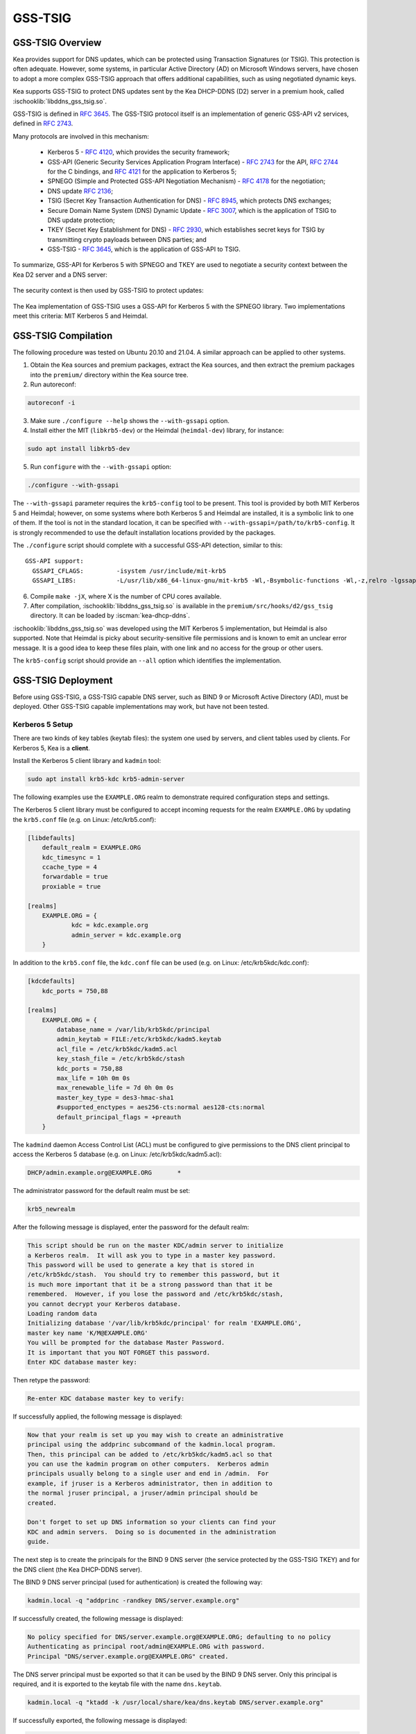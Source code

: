 .. _gss-tsig:

GSS-TSIG
========

.. _gss-tsig-overview:

GSS-TSIG Overview
-----------------

Kea provides support for DNS updates, which can be protected using
Transaction Signatures (or TSIG). This protection is often adequate.
However, some systems, in particular Active Directory (AD) on Microsoft
Windows servers, have chosen to adopt a more complex GSS-TSIG approach that offers
additional capabilities, such as using negotiated dynamic keys.

Kea supports GSS-TSIG to protect DNS updates sent by
the Kea DHCP-DDNS (D2) server in a premium hook, called :ischooklib:`libddns_gss_tsig.so`.

GSS-TSIG is defined in `RFC 3645 <https://tools.ietf.org/html/rfc3645>`__.
The GSS-TSIG protocol itself is an implementation of generic GSS-API v2
services, defined in `RFC 2743 <https://tools.ietf.org/html/rfc2743>`__.

Many protocols are involved in this mechanism:

 - Kerberos 5 - `RFC 4120 <https://tools.ietf.org/html/rfc4120>`__, which
   provides the security framework;
 - GSS-API (Generic Security Services Application Program Interface) -
   `RFC 2743 <https://tools.ietf.org/html/rfc2743>`__ for the API,
   `RFC 2744 <https://tools.ietf.org/html/rfc2743>`__ for the C bindings, and
   `RFC 4121 <https://tools.ietf.org/html/rfc4121>`__ for the application
   to Kerberos 5;
 - SPNEGO (Simple and Protected GSS-API Negotiation Mechanism) -
   `RFC 4178 <https://tools.ietf.org/html/rfc4178>`__ for the negotiation;
 - DNS update `RFC 2136 <https://tools.ietf.org/html/rfc2136>`__;
 - TSIG (Secret Key Transaction Authentication for DNS) -
   `RFC 8945 <https://tools.ietf.org/html/rfc8945>`__, which
   protects DNS exchanges;
 - Secure Domain Name System (DNS) Dynamic Update -
   `RFC 3007 <https://tools.ietf.org/html/rfc3007>`__, which is the
   application of TSIG to DNS update protection;
 - TKEY (Secret Key Establishment for DNS) -
   `RFC 2930 <https://tools.ietf.org/html/rfc2930>`__, which establishes
   secret keys for TSIG by transmitting crypto payloads between DNS
   parties; and
 - GSS-TSIG - `RFC 3645 <https://tools.ietf.org/html/rfc3645>`__, which
   is the application of GSS-API to TSIG.

To summarize, GSS-API for Kerberos 5 with SPNEGO and TKEY are used to
negotiate a security context between the Kea D2 server and a DNS server:

.. figure:: ../uml/tkey.*

The security context is then used by GSS-TSIG to protect updates:

.. figure:: ../uml/update.*

The Kea implementation of GSS-TSIG uses a GSS-API for Kerberos 5 with
the SPNEGO library. Two implementations meet this criteria: MIT Kerberos
5 and Heimdal.

.. _gss-tsig-install:

GSS-TSIG Compilation
--------------------

The following procedure was tested on Ubuntu 20.10 and 21.04. A similar
approach can be applied to other systems.

1.  Obtain the Kea sources and premium packages, extract the Kea sources,
    and then extract the premium packages into the ``premium/`` directory within the Kea
    source tree.

2. Run autoreconf:

.. code-block:: console

    autoreconf -i

3. Make sure ``./configure --help`` shows the ``--with-gssapi`` option.

4. Install either the MIT (``libkrb5-dev``) or the Heimdal (``heimdal-dev``) library,
   for instance:

.. code-block:: console

    sudo apt install libkrb5-dev

5. Run ``configure`` with the ``--with-gssapi`` option:

.. code-block:: console

    ./configure --with-gssapi

.. note:

    It is ``--with-gssapi`` (with no dash between "gss" and "api"), to maintain
    consistency with the BIND 9 option.

The ``--with-gssapi`` parameter requires the ``krb5-config`` tool to be present. This
tool is provided by both MIT Kerberos 5 and Heimdal; however, on some systems
where both Kerberos 5 and Heimdal are installed, it is a symbolic link
to one of them. If the tool is not in the standard location, it can be specified
with ``--with-gssapi=/path/to/krb5-config``. It is strongly recommended
to use the default installation locations provided by the packages.

The ``./configure`` script should complete with a successful GSS-API
detection, similar to this:

::

    GSS-API support:
      GSSAPI_CFLAGS:         -isystem /usr/include/mit-krb5
      GSSAPI_LIBS:           -L/usr/lib/x86_64-linux-gnu/mit-krb5 -Wl,-Bsymbolic-functions -Wl,-z,relro -lgssapi_krb5 -lkrb5 -lk5crypto -lcom_err

6.  Compile ``make -jX``, where X is the number of CPU cores
    available.

7.  After compilation, :ischooklib:`libddns_gss_tsig.so` is available in the
    ``premium/src/hooks/d2/gss_tsig`` directory. It can be loaded by :iscman:`kea-dhcp-ddns`.

:ischooklib:`libddns_gss_tsig.so` was developed using the MIT Kerberos 5 implementation, but
Heimdal is also supported. Note that Heimdal is picky about
security-sensitive file permissions and is known to emit an unclear error message.
It is a good idea to keep these files plain, with one link and no
access for the group or other users.

The ``krb5-config`` script should provide an ``--all`` option which
identifies the implementation.

.. _gss-tsig-deployment:

GSS-TSIG Deployment
-------------------

Before using GSS-TSIG, a GSS-TSIG capable DNS server, such as BIND 9
or Microsoft Active Directory (AD), must be deployed. Other
GSS-TSIG capable implementations may work, but have not been tested.

Kerberos 5 Setup
~~~~~~~~~~~~~~~~

There are two kinds of key tables (keytab files): the system one used
by servers, and client tables used by clients. For Kerberos 5, Kea is a
**client**.

Install the Kerberos 5 client library and ``kadmin`` tool:

.. code-block:: console

    sudo apt install krb5-kdc krb5-admin-server

The following examples use the ``EXAMPLE.ORG`` realm to demonstrate required
configuration steps and settings.

The Kerberos 5 client library must be configured to accept incoming requests
for the realm ``EXAMPLE.ORG`` by updating the ``krb5.conf`` file
(e.g. on Linux: /etc/krb5.conf):

.. code-block:: ini

    [libdefaults]
        default_realm = EXAMPLE.ORG
        kdc_timesync = 1
        ccache_type = 4
        forwardable = true
        proxiable = true

    [realms]
        EXAMPLE.ORG = {
                kdc = kdc.example.org
                admin_server = kdc.example.org
        }

In addition to the ``krb5.conf`` file, the ``kdc.conf`` file can be used
(e.g. on Linux: /etc/krb5kdc/kdc.conf):

.. code-block:: ini

    [kdcdefaults]
        kdc_ports = 750,88

    [realms]
        EXAMPLE.ORG = {
            database_name = /var/lib/krb5kdc/principal
            admin_keytab = FILE:/etc/krb5kdc/kadm5.keytab
            acl_file = /etc/krb5kdc/kadm5.acl
            key_stash_file = /etc/krb5kdc/stash
            kdc_ports = 750,88
            max_life = 10h 0m 0s
            max_renewable_life = 7d 0h 0m 0s
            master_key_type = des3-hmac-sha1
            #supported_enctypes = aes256-cts:normal aes128-cts:normal
            default_principal_flags = +preauth
        }

The ``kadmind`` daemon Access Control List (ACL) must be configured to give
permissions to the DNS client principal to access the Kerberos 5 database
(e.g. on Linux: /etc/krb5kdc/kadm5.acl):

.. code-block:: ini

    DHCP/admin.example.org@EXAMPLE.ORG       *

The administrator password for the default realm must be set:

.. code-block:: console

    krb5_newrealm

After the following message is displayed, enter
the password for the default realm:

.. code-block:: console

    This script should be run on the master KDC/admin server to initialize
    a Kerberos realm.  It will ask you to type in a master key password.
    This password will be used to generate a key that is stored in
    /etc/krb5kdc/stash.  You should try to remember this password, but it
    is much more important that it be a strong password than that it be
    remembered.  However, if you lose the password and /etc/krb5kdc/stash,
    you cannot decrypt your Kerberos database.
    Loading random data
    Initializing database '/var/lib/krb5kdc/principal' for realm 'EXAMPLE.ORG',
    master key name 'K/M@EXAMPLE.ORG'
    You will be prompted for the database Master Password.
    It is important that you NOT FORGET this password.
    Enter KDC database master key:

Then retype the password:

.. code-block:: console

    Re-enter KDC database master key to verify:

If successfully applied, the following message is displayed:

.. code-block:: console

    Now that your realm is set up you may wish to create an administrative
    principal using the addprinc subcommand of the kadmin.local program.
    Then, this principal can be added to /etc/krb5kdc/kadm5.acl so that
    you can use the kadmin program on other computers.  Kerberos admin
    principals usually belong to a single user and end in /admin.  For
    example, if jruser is a Kerberos administrator, then in addition to
    the normal jruser principal, a jruser/admin principal should be
    created.

    Don't forget to set up DNS information so your clients can find your
    KDC and admin servers.  Doing so is documented in the administration
    guide.

The next step is to create the principals for the BIND 9 DNS server
(the service protected by the GSS-TSIG TKEY) and for the DNS client
(the Kea DHCP-DDNS server).

The BIND 9 DNS server principal (used for authentication) is created the
following way:

.. code-block:: console

    kadmin.local -q "addprinc -randkey DNS/server.example.org"

If successfully created, the following message is displayed:

.. code-block:: console

    No policy specified for DNS/server.example.org@EXAMPLE.ORG; defaulting to no policy
    Authenticating as principal root/admin@EXAMPLE.ORG with password.
    Principal "DNS/server.example.org@EXAMPLE.ORG" created.

The DNS server principal must be exported so that it can be used by the BIND 9
DNS server. Only this principal is required, and it is exported to the keytab
file with the name ``dns.keytab``.

.. code-block:: console

    kadmin.local -q "ktadd -k /usr/local/share/kea/dns.keytab DNS/server.example.org"

If successfully exported, the following message is displayed:

.. code-block:: console

    Authenticating as principal root/admin@EXAMPLE.ORG with password.
    Entry for principal DNS/server.example.org with kvno 2, encryption type aes256-cts-hmac-sha1-96 added to keytab WRFILE:/usr/local/share/kea/dns.keytab.
    Entry for principal DNS/server.example.org with kvno 2, encryption type aes128-cts-hmac-sha1-96 added to keytab WRFILE:/usr/local/share/kea/dns.keytab.

The DHCP client principal (used by the Kea DHCP-DDNS server) is created the
following way:

.. code-block:: console

    kadmin.local -q "addprinc -randkey DHCP/admin.example.org"

If successfully created, the following message is displayed:

.. code-block:: console

    No policy specified for DHCP/admin.example.org@EXAMPLE.ORG; defaulting to no policy
    Authenticating as principal root/admin@EXAMPLE.ORG with password.
    Principal "DHCP/admin.example.org@EXAMPLE.ORG" created.

The DHCP client principal must be exported so that it can be used by the
Kea DHCP-DDNS server and the GSS-TSIG hook library. It is exported to the client
keytab file with the name ``dhcp.keytab``.

.. code-block:: console

    kadmin.local -q "ktadd -k /usr/local/share/kea/dhcp.keytab DHCP/admin.example.org"

Finally, the ``krb5-admin-server`` must be restarted:

.. code-block:: console

    systemctl restart krb5-admin-server.service

BIND 9 with GSS-TSIG Configuration
~~~~~~~~~~~~~~~~~~~~~~~~~~~~~~~~~~

The BIND 9 DNS server must be configured to use GSS-TSIG, and to use the
previously exported DNS server principal from the keytab file ``dns.keytab``.
Updating the ``named.conf`` file is required:

.. code-block:: console

    options {
        ...
        directory "/var/cache/bind";
        dnssec-validation auto;
        listen-on-v6 { any; };
        tkey-gssapi-keytab "/etc/bind/dns.keytab";
    };
    zone "example.org" {
        type master;
        file "/var/lib/bind/db.example.org";
        update-policy {
            grant "DHCP/admin.example.org@EXAMPLE.ORG" zonesub any;
        };
    };
    zone "84.102.10.in-addr.arpa" {
        type master;
        file "/etc/bind/db.10";
    };

The zone files should have an entry for the server principal FQDN
``server.example.org``.

The ``/etc/bind/db.10`` file needs to be created or updated:

.. code-block:: console

    ;
    ; BIND reverse data file for local loopback interface
    ;
    $TTL    604800                      ; 1 week
    @       IN      SOA      server.example.org. root.example.org. (
                             2          ; Serial
                             604800     ; Refresh
                             86400      ; Retry
                             2419200    ; Expire
                             604800     ; Negative Cache TTL
                             )
    ;
    @       IN      NS      ns.
    40      IN      PTR     ns.example.org.

The ``/var/lib/bind/db.example.org`` file needs to be created or updated:

.. code-block:: console

    $ORIGIN .
    $TTL                604800             ; 1 week
    example.org         IN SOA  server.example.org. root.example.org. (
                                8          ; serial
                                604800     ; refresh (1 week)
                                86400      ; retry (1 day)
                                2419200    ; expire (4 weeks)
                                604800     ; minimum (1 week)
                                )
                        NS      example.org.
                        A       ${BIND9_IP_ADDR}
                        AAAA    ::1
    $ORIGIN example.org.
    kdc                 A       ${KDC_IP_ADDR}
    server              A       ${BIND9_IP_ADDR}

After any configuration change the server must be reloaded or
restarted:

.. code-block:: console

    systemctl restart named.service

It is possible to get the status or restart the logs:

.. code-block:: console

    systemctl status named.service
    journalctl -u named | tail -n 30

Windows Active Directory Configuration
~~~~~~~~~~~~~~~~~~~~~~~~~~~~~~~~~~~~~~

This sub-section is based on an Amazon AWS provided Microsoft Windows Server
2016 with Active Directory pre-installed, so it describes only the steps used
for GSS-TSIG deployment. (For the complete configuration process, please refer to
Microsoft's documentation or other external resources. We found `this <https://www.tenforums.com/tutorials/51456-windows-server-2016-setup-local-domain-controller.html>`__ tutorial very
useful during configuration of our internal QA testing systems.)

Two Active Directory (AD) user accounts are needed:
 - the first account is used to download AD information, such as
   the client key table of Kea
 - the second account is mapped to the Kea DHCP client principal

Kea needs to know:
 - the server IP address
 - the domain/realm name: the domain is in lower case, the realm in upper
   case, both without a final dot
 - the server name

The second account (named ``kea`` below) is used to create a Service
Principal Name (SPN):

.. code-block:: console

    setspn -S DHCP/kea.<domain> kea

After a shared secret key is generated and put in a key table file:

.. code-block:: console

    ktpass -princ DHCP/kea.<domain>@<REALM> -mapuser kea +rndpass -mapop set -ptype KRB5_NT_PRINCIPAL -out dhcp.keytab

The ``dhcp.keytab`` takes the same usage as for UNIX Kerberos.

GSS-TSIG Troubleshooting
~~~~~~~~~~~~~~~~~~~~~~~~

While testing GSS-TSIG integration with Active Directory we came across
one very cryptic error:

.. code-block:: console

   INFO  [kea-dhcp-ddns.gss-tsig-hooks/4678.139690935890624] GSS_TSIG_VERIFY_FAILED GSS-TSIG verify failed: gss_verify_mic failed with GSSAPI error:
   Major = 'A token had an invalid Message Integrity Check (MIC)' (393216), Minor = 'Packet was replayed in wrong direction' (100002).

In our case, the problem was that the Kea D2 server was trying to perform an update of a reverse
DNS zone while it was not configured. An easy solution is to add a reverse DNS
zone similar to the one configured in Kea. To do that, open the "DNS Manager" and choose
"DNS" from the list; from the dropdown list, choose "Reverse Lookup Zones"; then
click "Action" and "New Zone"; finally, follow the New Zone Wizard to add a new zone.

The standard requires both anti-replay and sequence services. Experiences with the BIND 9 nsupdate
showed the sequence service led to problems so it is disabled by default in the hook. It seems
the anti-replay service can also lead to problems with Microsoft DNS servers so it is now
configurable. Note that these security services are useless for DNS dynamic update which was
designed to run over UDP so with out of order and duplicated messages.

.. _gss-tsig-using:

Using GSS-TSIG
--------------

There are a number of steps required to enable the GSS-TSIG mechanism:

1. :ischooklib:`libddns_gss_tsig.so` must be loaded by :iscman:`kea-dhcp-ddns`.
2. The GSS-TSIG-capable DNS servers must be specified with their parameters.

An excerpt from a D2 server configuration is provided below; more examples are available in the
``doc/examples/ddns`` directory in the Kea sources.

.. code-block:: javascript
   :linenos:
   :emphasize-lines: 57-117


    {
    "DhcpDdns": {
        // The following parameters are used to receive NCRs (NameChangeRequests)
        // from the local Kea DHCP server. Make sure your kea-dhcp4 and kea-dhcp6
        // matches this.
        "ip-address": "127.0.0.1",
        "port": 53001,
        "dns-server-timeout" : 1000,

        // Forward zone: secure.example.org. It uses GSS-TSIG. It is served
        // by two DNS servers, which listen for DDNS requests at 192.0.2.1
        // and 192.0.2.2.
        "forward-ddns":
        {
            "ddns-domains":
            [
                // DdnsDomain for zone "secure.example.org."
                {
                    "name": "secure.example.org.",
                    "comment": "DdnsDomain example",
                    "dns-servers":
                    [
                        { // This server has an entry in gss/servers and
                          // thus will use GSS-TSIG.
                            "ip-address": "192.0.2.1"
                        },
                        { // This server also has an entry there, so will
                          // use GSS-TSIG, too.
                            "ip-address": "192.0.2.2",
                            "port": 5300
                        }
                    ]
                }
            ]
        },

        // Reverse zone: we want to update the reverse zone "2.0.192.in-addr.arpa".
        "reverse-ddns":
        {
            "ddns-domains":
            [
                {
                    "name": "2.0.192.in-addr.arpa.",
                    "dns-servers":
                    [
                        {
                            // There is a GSS-TSIG definition for this server (see
                            // DhcpDdns/gss-tsig/servers), so it will use
                            // Krb/GSS-TSIG.
                            "ip-address": "192.0.2.1"
                        }
                    ]
                }
            ]
        },

        // The GSS-TSIG hook is loaded and its configuration is specified here.
        "hooks-libraries": [
        {
            "library": "/opt/lib/libddns_gss_tsig.so",
            "parameters": {
                // This section governs the GSS-TSIG integration. Each server
                // mentioned in forward-ddns and/or reverse-ddns needs to have
                // an entry here to be able to use GSS-TSIG defaults (optional,
                // if specified they apply to all the GSS-TSIG servers, unless
                // overwritten on specific server level).

                "server-principal": "DNS/server.example.org@EXAMPLE.ORG",
                "client-principal": "DHCP/admin.example.org@EXAMPLE.ORG",

                // client-keytab and credentials-cache can both be used to
                // store client keys. As credentials cache is more flexible,
                // it is recommended to use it. Typically, using both at the
                // same time may cause problems.
                // "client-keytab": "FILE:/etc/dhcp.keytab", // toplevel only
                "credentials-cache": "FILE:/etc/ccache", // toplevel only
                "gss-replay-flag": true, // GSS anti replay service
                "gss-sequence-flag": false, // no GSS sequence service
                "tkey-lifetime": 3600, // 1 hour
                "rekey-interval": 2700, // 45 minutes
                "retry-interval": 120, // 2 minutes
                "tkey-protocol": "TCP",
                "fallback": false,

                // The list of GSS-TSIG capable servers
                "servers": [
                    {
                        // First server (identification is required)
                        "id": "server1",
                        "domain-names": [ ], // if not specified or empty, will
                                             // match all domains that want to
                                             // use this IP+port pair
                        "ip-address": "192.0.2.1",
                        "port": 53,
                        "server-principal": "DNS/server1.example.org@EXAMPLE.ORG",
                        "client-principal": "DHCP/admin1.example.org@EXAMPLE.ORG",
                        "gss-replay-flag": false, // no GSS anti replay service
                        "gss-sequence-flag": false, // no GSS sequence service
                        "tkey-lifetime": 7200, // 2 hours
                        "rekey-interval": 5400, // 90 minutes
                        "retry-interval": 240, // 4 minutes
                        "tkey-protocol": "TCP",
                        "fallback": true // if no key is available fallback to the
                                         // standard behavior (vs skip this server)
                    },
                    {
                        // The second server (it has most of the parameters missing
                        // as those are using the defaults specified above)
                        "id": "server2",
                        "ip-address": "192.0.2.2",
                        "port": 5300
                    }
                ]
            }
        }
        ]

        // Additional parameters, such as logging, control socket and
        // others omitted for clarity.
    }

    }

This configuration file contains a number of extra elements.

First, a list of forward and/or reverse domains with related DNS servers
identified by their IP+port pairs is defined. If the port is not
specified, the default of 53 is assumed. This is similar to basic mode, with no
authentication done using TSIG keys, with the
exception that static TSIG keys are not referenced by name.

Second, :ischooklib:`libddns_gss_tsig.so` must be specified on the
``hooks-libraries`` list. This hook takes many parameters. The most important
one is ``servers``, which is a list of GSS-TSIG-capable servers. If there are
several servers and they share some characteristics, the values can be specified
in the ``parameters`` scope as defaults. In the example above, the defaults that apply
to all servers, unless otherwise specified on a per-server scope, are defined in
lines 63 through 68. The defaults can be skipped if there is only one server
defined, or if all servers have different values.

.. table:: List of available parameters

   +-------------------+----------+---------+---------------------+--------------------------------+
   | Name              | Scope    | Type    | Default value       | Description                    |
   |                   |          |         |                     |                                |
   +===================+==========+=========+=====================+================================+
   | client-keytab     | global / | string  | empty               | the Kerberos **client** key    |
   |                   | server   |         |                     | table                          |
   +-------------------+----------+---------+---------------------+--------------------------------+
   | credentials-cache | global / | string  | empty               | the Kerberos credentials cache |
   |                   | server   |         |                     |                                |
   +-------------------+----------+---------+---------------------+--------------------------------+
   | server-principal  | global / | string  | empty               | the Kerberos principal name of |
   |                   | server   |         |                     | the DNS server that will       |
   |                   |          |         |                     | receive updates                |
   +-------------------+----------+---------+---------------------+--------------------------------+
   | client-principal  | global / | string  | empty               | the Kerberos principal name of |
   |                   | server   |         |                     | the Kea D2 service             |
   +-------------------+----------+---------+---------------------+--------------------------------+
   | gss-replay-flag   | global / | true /  | true                | require the GSS anti replay    |
   |                   | server   | false   |                     | service (GSS_C_REPLAY_FLAG)    |
   +-------------------+----------+---------+---------------------+--------------------------------+
   | gss-sequence-flag | global / | true /  | false               | require the GSS sequence       |
   |                   | server   | false   |                     | service (GSS_C_SEQUENCE_FLAG)  |
   +-------------------+----------+---------+---------------------+--------------------------------+
   | tkey-protocol     | global / | string  | "TCP"               | the protocol used to establish |
   |                   | server   | "TCP" / |                     | the security context with the  |
   |                   |          | "UDP"   |                     | DNS servers                    |
   +-------------------+----------+---------+---------------------+--------------------------------+
   | tkey-lifetime     | global / | uint32  | | 3600 seconds      | the lifetime of GSS-TSIG keys  |
   |                   | server   |         | | ( 1 hour )        |                                |
   +-------------------+----------+---------+---------------------+--------------------------------+
   | rekey-interval    | global / | uint32  | | 2700 seconds      | the time interval the keys are |
   |                   | server   |         | | ( 45 minutes )    | checked for rekeying           |
   +-------------------+----------+---------+---------------------+--------------------------------+
   | retry-interval    | global / | uint32  | | 120 seconds       | the time interval to retry to  |
   |                   | server   |         | | ( 2 minutes )     | create a key if any error      |
   |                   |          |         |                     | occurred previously            |
   +-------------------+----------+---------+---------------------+--------------------------------+
   | fallback          | global / | true /  | false               | the behavior to fallback to    |
   |                   | server   | false   |                     | non-GSS-TSIG when GSS-TSIG     |
   |                   |          |         |                     | should be used but no GSS-TSIG |
   |                   |          |         |                     | key is available.              |
   +-------------------+----------+---------+---------------------+--------------------------------+
   | exchange-timeout  | global / | uint32  | | 3000 milliseconds | the time used to wait for the  |
   |                   | server   |         | | ( 3 seconds )     | GSS-TSIG TKEY exchange to      |
   |                   |          |         |                     | finish before it timeouts      |
   +-------------------+----------+---------+---------------------+--------------------------------+
   | user-context      | global / | string  | empty               | the user-provided data in JSON |
   |                   | server   |         |                     | format (not used by            |
   |                   |          |         |                     | the GSS-TSIG hook)             |
   +-------------------+----------+---------+---------------------+--------------------------------+
   | comment           | global / | string  | empty               | ignored                        |
   |                   | server   |         |                     |                                |
   +-------------------+----------+---------+---------------------+--------------------------------+
   | id                | server   | string  | empty               | identifier to a DNS server     |
   |                   |          |         |                     | (required)                     |
   +-------------------+----------+---------+---------------------+--------------------------------+
   | domain-names      | server   | list of | empty               | the many-to-one relationship   |
   |                   |          | strings |                     | between D2 DNS servers and     |
   |                   |          |         |                     | GSS-TSIG DNS servers           |
   +-------------------+----------+---------+---------------------+--------------------------------+
   | ip-address        | server   | IPv4 /  | empty               | the IP address at which the    |
   |                   |          | IPv6    |                     | GSS-TSIG DNS server listens    |
   |                   |          | address |                     | for DDNS and TKEY requests     |
   |                   |          |         |                     | (required)                     |
   +-------------------+----------+---------+---------------------+--------------------------------+
   | port              | server   | uint16  | 53                  | the DNS transport port at      |
   |                   |          |         |                     | which the GSS-TSIG DNS server  |
   |                   |          |         |                     | listens for DDNS and TKEY      |
   |                   |          |         |                     | requests                       |
   +-------------------+----------+---------+---------------------+--------------------------------+

The global parameters are described below:

- ``client-keytab`` specifies the Kerberos **client** key table.
  For instance, ``FILE:<filename>`` can be used to point to a specific file.
  This parameter can be specified only once, in the parameters scope,
  and is the equivalent of setting the ``KRB5_CLIENT_KTNAME`` environment
  variable. An empty value is silently ignored.

- ``credentials-cache`` specifies the Kerberos credentials cache.
  For instance, ``FILE:<filename>`` can be used to point to a file or,
  if using a directory which supports more than one principal,
  ``DIR:<directory-path>``.
  This parameter can be specified only once, in the parameters scope,
  and is the equivalent of setting the ``KRB5CCNAME`` environment
  variable. An empty value is silently ignored.

- ``server-principal`` is the Kerberos principal name of the DNS
  server that receives updates. In other words, this is the
  DNS server's name in the Kerberos system. This parameter is
  mandatory, and uses the typical Kerberos notation:
  ``<SERVICE-NAME>/<server-domain-name>@<REALM>``.

- ``client-principal`` is the Kerberos principal name of the Kea D2
  service. It is optional, and uses the typical Kerberos notation:
  ``<SERVICE-NAME>/<server-domain-name>@<REALM>``.

- ``gss-replay-flag`` determines if the GSS anti replay service is
  required. It is by default but this can be disabled.

- ``gss-sequence-flag`` determines if the GSS sequence service is
  required. It is not by default but is required by the standard
  so it can be enabled.

- ``tkey-protocol`` determines which protocol is used to establish the
  security context with the DNS servers. Currently, the only supported
  values are TCP (the default) and UDP.

- ``tkey-lifetime`` determines the lifetime of GSS-TSIG keys in the
  TKEY protocol. The value must be greater than the ``rekey-interval``
  value. It is expressed in seconds and defaults to 3600 (one hour).

- ``rekey-interval`` governs the time interval at which the keys for each configured
  server are checked for rekeying, i.e. when a new key is created to replace the
  current usable one if its age is greater than the ``rekey-interval`` value.
  The value must be smaller than the ``tkey-lifetime`` value (it is recommended
  to be set between 50% and 80% of the ``tkey-lifetime`` value). It is expressed in
  seconds and defaults to 2700 (45 minutes, or 75% of one hour).

- ``retry-interval`` governs the time interval at which to retry to create a key if any
  error occurred previously for any configured server. The value must be smaller
  than the ``rekey-interval`` value, and should be at most 1/3 of the difference
  between ``tkey-lifetime`` and ``rekey-interval``. It is expressed in seconds
  and defaults to 120 (2 minutes).

- ``fallback`` governs the behavior when GSS-TSIG should be used (a
  matching DNS server is configured) but no GSS-TSIG key is available.
  If set to ``false`` (the default), this server is skipped; if
  set to ``true``, the DNS server is ignored and the DNS update
  is sent with the configured DHCP-DDNS protection (e.g. TSIG key), or
  without any protection when none was configured.

- ``exchange-timeout`` governs the amount of time to wait for the GSS-TSIG TKEY
  exchange to finish before the process times out. It is expressed in milliseconds and
  defaults to 3000 (3 seconds).

- ``user-context`` is an optional parameter (see :ref:`user-context`
  for a general description of user contexts in Kea).

- ``comment`` is allowed but currently ignored.

- ``servers`` specifies the list of DNS servers where GSS-TSIG is enabled.

The server map parameters are described below:

- ``id`` assigns an identifier to a DNS server. It is used for statistics
  and commands. It is required, and must be both not empty and unique.

- ``domain-names`` governs the many-to-one relationship between D2 DNS
  servers and GSS-TSIG DNS servers: for each domain name on this list,
  Kea looks for a D2 DNS server for this domain with the specified IP address
  and port. An empty list (the default) means that all domains
  match.

- ``ip-address`` specifies the IP address at which the GSS-TSIG DNS server
  listens for DDNS and TKEY requests. It is a mandatory parameter.

- ``port`` specifies the DNS transport port on which the GSS-TSIG DNS server
  listens for DDNS and TKEY requests. It defaults to 53.

- ``server-principal`` is the Kerberos principal name of the DNS server
  that receives updates. The ``server-principal`` parameter set at the per-server
  level takes precedence over one set at the global level. It is a mandatory parameter which must be specified at
  either the global or the server level.

- ``client-principal`` is the Kerberos principal name of the Kea D2
  service for this DNS server. The ``client-principal`` parameter set at the per-server
  level takes precedence over one set at the global level. It is an optional parameter.

- ``gss-replay-flag`` determines if the GSS anti replay service is
  required. The ``gss-replay-flag`` parameter set at the per-server
  level takes precedence over one set at the global level. It is an optional parameter
  which defaults to true.

- ``gss-sequence-flag`` determines if the GSS sequence service is
  required. The ``gss-sequence-flag`` parameter set at the per-server
  level takes precedence over one set at the global level. It is an optional parameter
  which defaults to false.

- ``tkey-protocol`` determines which protocol is used to establish the
  security context with the DNS server. The ``tkey-protocol`` parameter set at the per-server
  level takes precedence over one set at the global level. The default and supported values
  for the per-server level parameter are the same as
  for the global-level parameter.

- ``tkey-lifetime`` determines the lifetime of GSS-TSIG keys in the
  TKEY protocol for the DNS server. The ``tkey-lifetime`` parameter set at the per-server
  level takes precedence over one set at the global level. The default and supported values
  for the per-server level parameter are the same as
  for the global-level parameter.

- ``rekey-interval`` governs the time interval at which the keys for this particular
  server are checked for rekeying, i.e. when a new key is created to replace the
  current usable one if its age is greater than the ``rekey-interval`` value.
  The value must be smaller than the ``tkey-lifetime`` value (it is recommended
  to be set between 50% and 80% of the ``tkey-lifetime`` value). The ``rekey-interval``
  parameter set at the per-server level takes precedence over one set at the global
  level. The default and supported values for the per-server level parameter are the same as
  for the global-level parameter.

- ``retry-interval`` governs the time interval at which to retry to create a key if any
  error occurred previously for this particular server. The value must be
  smaller than the ``rekey-interval`` value, and should be at most 1/3 of the
  difference between ``tkey-lifetime`` and ``rekey-interval``. The
  ``retry-interval`` parameter set at the per-server level takes precedence over one set at the global
  level. The default and supported values for the per-server level parameter are the same as
  for the global-level parameter.

- ``fallback`` governs the behavior when GSS-TSIG should be used (a
  matching DNS server is configured) but no GSS-TSIG key is available.
  The ``fallback`` parameter set at the per-server level takes precedence over one set at the global
  level. The default and supported values for the per-server level parameter are the same as
  for the global-level parameter..

- ``exchange-timeout`` governs the amount of time to wait for the GSS-TSIG TKEY
  exchange to finish before the process times out. The ``exchange-timeout`` parameter
  set at the per-server level takes precedence over one set at the global
  level. The default and supported values for the per-server level parameter are the same as
  for the global-level parameter.

- ``user-context`` is an optional parameter (see :ref:`user-context`
  for a general description of user contexts in Kea).

- ``comment`` is allowed but currently ignored.

.. note::

    Generally it is not recommended to specify both the client keytab (``client-keytab``)
    and the credentials cache (``credentials-cache``), although this may
    differ between Kerberos implementations. The client keytab is just for
    the client key and is typically used to specify the key explicitly in more
    static manner, while the credentials cache can be used to store multiple
    credentials and can be dynamically updated by the Kerberos library. As such,
    the credentials-cache is more flexible and thus the recommended alternative.

    Also note that only the read access right is needed to use the cache.
    Fetching credentials and updating the cache requires the write access
    right.


GSS-TSIG Automatic Key Removal
~~~~~~~~~~~~~~~~~~~~~~~~~~~~~~

The server periodically deletes keys after they have been expired more than three times the
length of the maximum key lifetime (the ``tkey-lifetime`` parameter).
The user has the option to purge keys on demand by using the :isccmd:`gss-tsig-purge-all`
command or the :isccmd:`gss-tsig-purge` command.


GSS-TSIG Configuration for Deployment
~~~~~~~~~~~~~~~~~~~~~~~~~~~~~~~~~~~~~

When using Kerberos 5 and BIND 9 as described in :ref:`gss-tsig-deployment`,
the local resolver must point to the BIND 9 ``named`` server address. The
local Kerberos must also be configured by putting the following text into the ``krb5.conf`` file:

.. code-block:: ini

    [libdefaults]
        default_realm = EXAMPLE.ORG
        kdc_timesync = 1
        ccache_type = 4
        forwardable = true
        proxiable = true
    [realms]
        EXAMPLE.ORG = {
                kdc = kdc.example.org
                admin_server = kdc.example.org
        }

With Windows AD, the DNS service is provided by AD, which also provides
the Kerberos service. The required text in the ``krb5.conf`` file becomes:

.. code-block:: ini

    [libdefaults]
        default_realm = <REALM>
        kdc_timesync = 1
        ccache_type = 4
        forwardable = true
        proxiable = true
    [realms]
        ${REALM} = {
                kdc = <AD_IP_ADDR>
                admin_server = <AD_IP_ADDR>
        }

Even when the GSS-API library can use the secret from the client key
table, it is far better for performance to get and cache credentials.

This can be done manually via the command:

.. code-block:: console

    kinit -k -t /usr/local/share/kea/dhcp.keytab DHCP/admin.example.org

or, when using AD:

.. code-block:: console

    kinit -k -t /usr/local/share/kea/dhcp.keytab DHCP/kea.<domain>

The credential cache can be displayed using ``klist``.

In production, it is better to rely on a Kerberos Credential Manager as
the System Security Services Daemon (``sssd``).

When using BIND 9, the server principal is in the form "DNS/server.example.org@EXAMPLE.ORG¨;
with AD, the format is "DNS/<server>.<domain>@<REALM>".

.. _stats-gss-tsig:

GSS-TSIG Statistics
-------------------

The GSS-TSIG hook library introduces new statistics at global and
per-DNS-server levels:

-  ``gss-tsig-key-created`` - the number of created GSS-TSIG keys
-  ``tkey-sent`` - the number of sent TKEY exchange initial requests
-  ``tkey-success`` - the number of TKEY exchanges which completed with a success
-  ``tkey-timeout`` - the number of TKEY exchanges which completed on timeout
-  ``tkey-error`` - the number of TKEY exchanges which completed with an error other than
   a timeout

The relationship between keys and DNS servers is very different between
the D2 code and static TSIG keys, and GSS-TSIG keys and DNS servers:

 - a static TSIG key can be shared between many DNS servers;
 - a GSS-TSIG key is only used by one DNS server inside a dedicated
   set of keys.

.. _commands-gss-tsig:

GSS-TSIG Commands
-----------------

The GSS-TSIG hook library supports some commands, which are described below.

.. isccmd:: gss-tsig-get-all
.. _command-gss-tsig-get-all:

The ``gss-tsig-get-all`` Command
~~~~~~~~~~~~~~~~~~~~~~~~~~~~~~~~

This command lists all the GSS-TSIG servers and keys.

An example command invocation looks like this:

.. code-block:: json

    {
        "command": "gss-tsig-get-all"
    }

Here is an example of a response returning one GSS-TSIG server and one key:

.. code-block:: json

    {
        "result": 0,
        "text": "1 GSS-TSIG servers and 1 keys",
        "arguments": {
            "gss-tsig-servers": [
                {
                    "id": "foo",
                    "ip-address": "192.1.2.3",
                    "port": 53,
                    "server-principal": "DNS/foo.com@FOO.COM",
                    "key-name-suffix": "foo.com.",
                    "tkey-lifetime": 3600,
                    "tkey-protocol": "TCP",
                    "keys": [
                        {
                            "name": "1234.sig-foo.com.",
                            "inception-date": "2021-09-05 12:23:36.281176",
                            "server-id": "foo",
                            "expire-date": "2021-09-05 13:23:36.281176",
                            "status": "not yet ready",
                            "tkey-exchange": true
                        }
                    ]
                },
                {
                    "id": "bar",
                    "ip-address": "192.1.2.4",
                    "port": 53,
                    "server-principal": "DNS/bar.com@FOO.COM",
                    "key-name-suffix": "bar.com.",
                    "tkey-lifetime": 7200,
                    "tkey-protocol": "UDP",
                    "keys": [ ]
                }
            ]
        }
    }

.. isccmd:: gss-tsig-get
.. _command-gss-tsig-get:

The ``gss-tsig-get`` Command
~~~~~~~~~~~~~~~~~~~~~~~~~~~~

This command retrieves information about the specified GSS-TSIG server.

An example command invocation looks like this:

.. code-block:: json

    {
        "command": "gss-tsig-get",
        "arguments": {
            "server-id": "foo"
        }
    }

Here is an example of a response returning information about the server "foo":

.. code-block:: json

    {
        "result": 0,
        "text": "GSS-TSIG server[foo] found",
        "arguments": {
            "id": "foo",
            "ip-address": "192.1.2.3",
            "port": 53,
            "server-principal": "DNS/foo.com@FOO.COM",
            "key-name-suffix": "foo.com.",
            "tkey-lifetime": 3600,
            "tkey-protocol": "TCP",
            "keys": [
                {
                    "name": "1234.sig-foo.com.",
                    "server-id": "foo",
                    "inception-date": "2021-09-05 12:23:36.281176",
                    "expire-date": "2021-09-05 13:23:36.281176",
                    "status": "not yet ready",
                    "tkey-exchange": true
                }
            ]
        }
    }

.. isccmd:: gss-tsig-list
.. _command-gss-tsig-list:

The ``gss-tsig-list`` Command
~~~~~~~~~~~~~~~~~~~~~~~~~~~~~

This command generates a list of GSS-TSIG server IDs and key names.

An example command invocation looks like this:

.. code-block:: json

    {
        "command": "gss-tsig-list"
    }

Here is an example of a response returning two GSS-TSIG servers and three keys:

.. code-block:: json

    {
        "result": 0,
        "text": "2 GSS-TSIG servers and 3 keys",
        "arguments": {
            "gss-tsig-servers": [
                "foo",
                "bar"
            ],
            "gss-tsig-keys": [
                "1234.example.com.",
                "5678.example.com.",
                "43888.example.org."
            ]
        }
    }

.. isccmd:: gss-tsig-key-get
.. _command-gss-tsig-key-get:

The ``gss-tsig-key-get`` Command
~~~~~~~~~~~~~~~~~~~~~~~~~~~~~~~~

This command retrieves information about the specified GSS-TSIG key.

An example command invocation looks like this:

.. code-block:: json

    {
        "command": "gss-tsig-key-get",
        "arguments": {
            "key-name": "1234.sig-foo.com."
        }
    }

Here is an example of a response returning information about GSS-TSIG key "1234.sig-foo.com.":

.. code-block:: json

    {
        "result": 0,
        "text": "GSS-TSIG key '1234.sig-foo.com.' found",
        "arguments": {
            "name": "1234.sig-foo.com.",
            "server-id": "foo",
            "inception-date": "2021-09-05 12:23:36.281176",
            "expire-date": "2021-09-05 13:23:36.281176",
            "status": "not yet ready",
            "tkey-exchange": true
        }
    }

.. isccmd:: gss-tsig-key-expire
.. _command-gss-tsig-key-expire:

The ``gss-tsig-key-expire`` Command
~~~~~~~~~~~~~~~~~~~~~~~~~~~~~~~~~~~

This command expires the specified GSS-TSIG key.

An example command invocation looks like this:

.. code-block:: json

    {
        "command": "gss-tsig-key-expire",
        "arguments": {
            "key-name": "1234.sig-foo.com."
        }
    }

Here is an example of a response indicating that GSS-TSIG key "1234.sig-foo.com." has been expired:

.. code-block:: json

    {
        "result": 0,
        "text": "GSS-TSIG key '1234.sig-foo.com.' expired"
    }

.. isccmd:: gss-tsig-key-del
.. _command-gss-tsig-key-del:

The ``gss-tsig-key-del`` Command
~~~~~~~~~~~~~~~~~~~~~~~~~~~~~~~~

This command deletes the specified GSS-TSIG key.

An example command invocation looks like this:

.. code-block:: json

    {
        "command": "gss-tsig-key-del",
        "arguments": {
            "key-name": "1234.sig-foo.com."
        }
    }

Here is an example of a response indicating that GSS-TSIG key "1234.sig-foo.com." has been deleted:

.. code-block:: json

    {
        "result": 0,
        "text": "GSS-TSIG key '1234.sig-foo.com.' deleted"
    }

.. isccmd:: gss-tsig-purge-all
.. _command-gss-tsig-purge-all:

The ``gss-tsig-purge-all`` Command
~~~~~~~~~~~~~~~~~~~~~~~~~~~~~~~~~~

This command removes all unusable GSS-TSIG keys.

An example command invocation looks like this:

.. code-block:: json

    {
        "command": "gss-tsig-purge-all"
    }

Here is an example of a response indicating that two GSS-TSIG keys have been purged:

.. code-block:: json

    {
        "result": 0,
        "text": "2 purged GSS-TSIG keys"
    }

.. isccmd:: gss-tsig-purge
.. _command-gss-tsig-purge:

The ``gss-tsig-purge`` Command
~~~~~~~~~~~~~~~~~~~~~~~~~~~~~~

This command removes unusable GSS-TSIG keys for the specified server.

An example command invocation looks like this:

.. code-block:: json

    {
        "command": "gss-tsig-purge",
        "arguments": {
            "server-id": "foo"
        }
    }

Here is an example of a response indicating that two GSS-TSIG keys for server "foo" have been purged:

.. code-block:: json

    {
        "result": 0,
        "text": "2 purged keys for GSS-TSIG server[foo]"
    }

.. isccmd:: gss-tsig-rekey-all
.. _command-gss-tsig-rekey-all:

The ``gss-tsig-rekey-all`` Command
~~~~~~~~~~~~~~~~~~~~~~~~~~~~~~~~~~

This command unconditionally creates new GSS-TSIG keys (rekeys) for
all DNS servers.

An example command invocation looks like this:

.. code-block:: json

    {
        "command": "gss-tsig-rekey-all"
    }

Here is an example of a response indicating that a rekey was performed:

.. code-block:: json

    {
        "result": 0,
        "text": "rekeyed"
    }

This command is useful when, for instance, the DHCP-DDNS server is
reconnected to the network.

.. isccmd:: gss-tsig-rekey
.. _command-gss-tsig-rekey:

The ``gss-tsig-rekey`` Command
~~~~~~~~~~~~~~~~~~~~~~~~~~~~~~

This command unconditionally creates new GSS-TSIG keys (rekeys) for
a specified DNS server.

An example command invocation looks like this:

.. code-block:: json

    {
        "command": "gss-tsig-rekey",
        "arguments": {
            "server-id": "foo"
        }
    }

Here is an example of a response indicating that a rekey was performed:

.. code-block:: json

    {
        "result": 0,
        "text": "GSS-TSIG server[foo] rekeyed"
    }

This command is typically used when a DNS server has been rebooted, so
that existing GSS-TSIG keys shared with this server can no longer be used.

